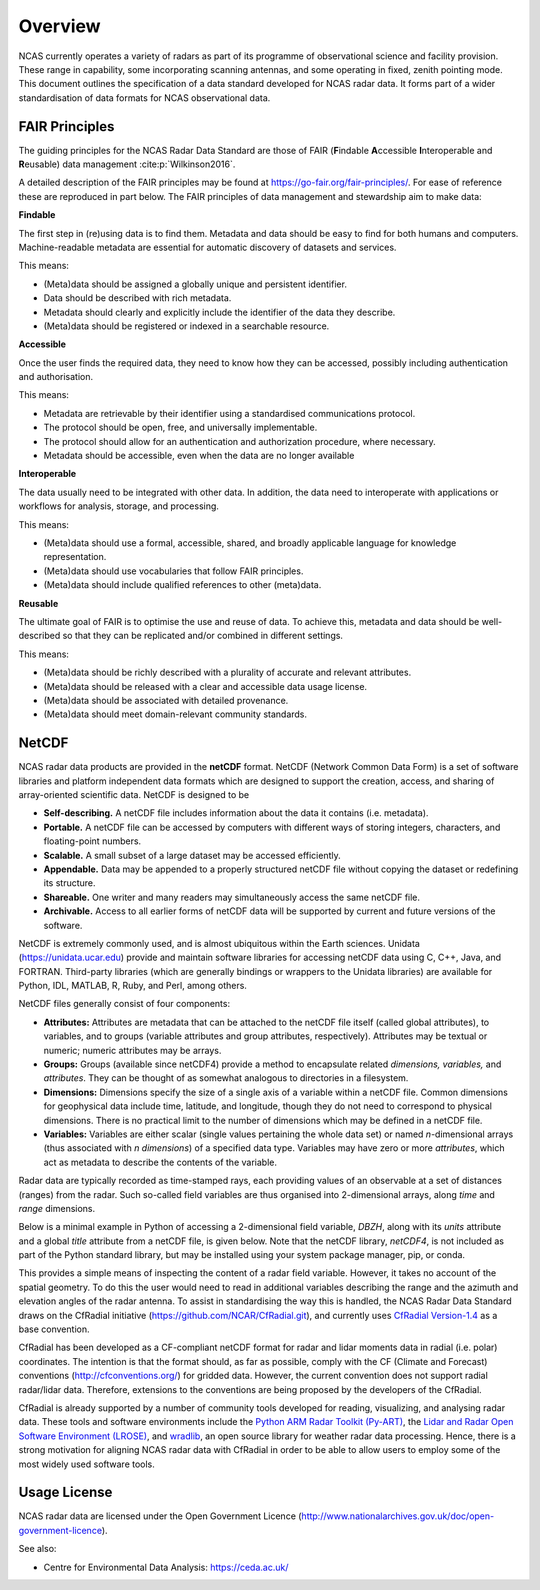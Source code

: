 ========
Overview
========

NCAS currently operates a variety of radars as part of its programme of
observational science and facility provision.  These range in capability, some
incorporating scanning antennas, and some operating in fixed, zenith pointing
mode.  This document outlines the specification of a data standard developed for
NCAS radar data. It forms part of a wider standardisation of data formats for
NCAS observational data.


---------------
FAIR Principles
---------------
The guiding principles for the NCAS Radar Data Standard are those of FAIR
(**F**\ indable **A**\ ccessible **I**\ nteroperable and **R**\ eusable) data
management :cite:p:`Wilkinson2016`.

A detailed description of the FAIR principles may be found at
https://go-fair.org/fair-principles/.
For ease of reference these are reproduced in part below.
The FAIR principles of data management and stewardship aim to make data:

**Findable**

The first step in (re)using data is to find them. Metadata and data should be
easy to find for both humans and computers.  Machine-readable metadata are
essential for automatic discovery of datasets and services.

This means:

* (Meta)data should be assigned a globally unique and persistent identifier.
* Data should be described with rich metadata.
* Metadata should clearly and explicitly include the identifier of the data
  they describe.
* (Meta)data should be registered or indexed in a searchable resource.

**Accessible**

Once the user finds the required data, they need to know how they can be
accessed, possibly including authentication and authorisation.

This means:

* Metadata are retrievable by their identifier using a standardised
  communications protocol.
* The protocol should be open, free, and universally implementable.
* The protocol should allow for an authentication and authorization procedure,
  where necessary.
* Metadata should be accessible, even when the data are no longer available

**Interoperable**

The data usually need to be integrated with other data.  In addition, the data
need to interoperate with applications or workflows for analysis, storage, and
processing.

This means:

* (Meta)data should use a formal, accessible, shared, and broadly applicable
  language for knowledge representation.
* (Meta)data should use vocabularies that follow FAIR principles.
* (Meta)data should include qualified references to other (meta)data.

**Reusable**

The ultimate goal of FAIR is to optimise the use and reuse of data.
To achieve this, metadata and data should be well-described so that they can be
replicated and/or combined in different settings.

This means:

* (Meta)data should be richly described with a plurality of accurate and
  relevant attributes.
* (Meta)data should be released with a clear and accessible data usage license.
* (Meta)data should be associated with detailed provenance.
* (Meta)data should meet domain-relevant community standards.


------
NetCDF
------

NCAS radar data products are provided in the **netCDF** format.
NetCDF (Network Common Data Form) is a set of software libraries and platform
independent data formats which are designed to support the creation, access,
and sharing of array-oriented scientific data. NetCDF is designed to be

* **Self-describing.** A netCDF file includes information about the data it
  contains (i.e. metadata).
* **Portable.** A netCDF file can be accessed by computers with different ways
  of storing integers, characters, and floating-point numbers.
* **Scalable.** A small subset of a large dataset may be accessed efficiently.
* **Appendable.** Data may be appended to a properly structured netCDF file
  without copying the dataset or redefining its structure.
* **Shareable.** One writer and many readers may simultaneously access the same
  netCDF file.
* **Archivable.** Access to all earlier forms of netCDF data will be supported
  by current and future versions of the software.

NetCDF is extremely commonly used, and is almost ubiquitous within the Earth
sciences. Unidata (https://unidata.ucar.edu) provide and maintain software
libraries for accessing netCDF data using C, C++, Java, and FORTRAN.
Third-party libraries (which are generally bindings or wrappers to the Unidata
libraries) are available for Python, IDL, MATLAB, R, Ruby, and Perl, among
others.

NetCDF files generally consist of four components:

* **Attributes:** Attributes are metadata that can be attached to the netCDF
  file itself (called global attributes), to variables, and to groups (variable
  attributes and group attributes, respectively). Attributes may be textual or
  numeric; numeric attributes may be arrays.
* **Groups:** Groups (available since netCDF4) provide a method to encapsulate
  related *dimensions,* *variables,* and *attributes*. They can be thought of as
  somewhat analogous to directories in a filesystem.
* **Dimensions:** Dimensions specify the size of a single axis of a variable
  within a netCDF file. Common dimensions for geophysical data include time,
  latitude, and longitude, though they do not need to correspond to physical
  dimensions. There is no practical limit to the number of dimensions which may
  be defined in a netCDF file.
* **Variables:** Variables are either scalar (single values pertaining the
  whole data set) or named *n*\ -dimensional arrays (thus associated with *n*
  *dimensions*) of a specified data type. Variables may have zero or more
  *attributes*, which act as metadata to describe the contents of the variable.

Radar data are typically recorded as time-stamped rays, each providing values of
an observable at a set of distances (ranges) from the radar.
Such so-called field variables are thus organised into 2-dimensional arrays,
along *time* and *range* dimensions.

Below is a minimal example in Python of accessing a 2-dimensional field
variable, *DBZH*, along with its *units* attribute and a global *title*
attribute from a netCDF file, is given below. Note that the netCDF library,
*netCDF4*, is not included as part of the Python standard library, but may be
installed using your system package manager, pip, or conda.

.. code-block:: python
    :linenos:

    from netCDF4 import Dataset

    with Dataset('some_radar_file.nc', 'r') as nc:
        title = nc.title
        DBZH_units = nc['DBZH'].units
        DBZH_data = nc['DBZH'][:]

This provides a simple means of inspecting the content of a radar field variable.
However, it takes no account of the spatial geometry.
To do this the user would need to read in additional variables describing the
range and the azimuth and elevation angles of the radar antenna.
To assist in standardising the way this is handled, the NCAS Radar Data Standard
draws on the CfRadial initiative (https://github.com/NCAR/CfRadial.git), and
currently uses
`CfRadial Version-1.4 <https://github.com/NCAR/CfRadial/blob/62cb351e16574baa9e7f2b54c6b93b13468077fb/docs/CfRadialDoc.v1.4.20160801.pdf>`_
as a base convention.

CfRadial has been developed as a CF-compliant netCDF format for radar and lidar
moments data in radial (i.e. polar) coordinates.
The intention is that the format should, as far as possible, comply with the
CF (Climate and Forecast) conventions (http://cfconventions.org/)
for gridded data. However, the current convention does not support radial
radar/lidar data. Therefore, extensions to the conventions are being proposed by
the developers of the CfRadial.

CfRadial is already supported by a number of community tools developed for
reading, visualizing, and analysing radar data.  These tools and software
environments include the
`Python ARM Radar Toolkit (Py-ART) <https://arm-doe.github.io/pyart/>`_,
the `Lidar and Radar Open Software Environment (LROSE) <http://lrose.net/>`_, and
`wradlib <https://docs.wradlib.org/en/stable/>`_, an open source library for
weather radar data processing.  Hence, there is a strong motivation for aligning
NCAS radar data with CfRadial in order to be able to allow users to employ some
of the most widely used software tools.


-------------
Usage License
-------------

NCAS radar data are licensed under the Open Government Licence
(http://www.nationalarchives.gov.uk/doc/open-government-licence).


See also:

- Centre for Environmental Data Analysis: https://ceda.ac.uk/
